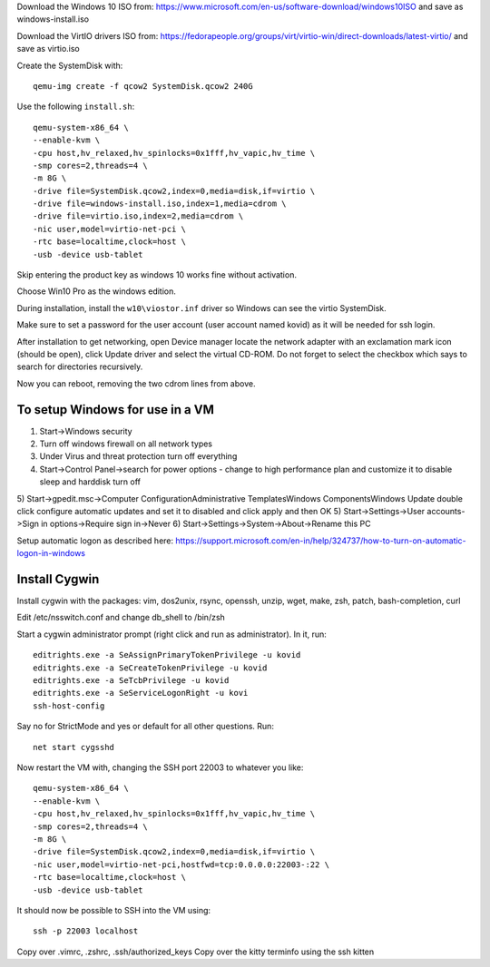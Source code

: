 Download the Windows 10 ISO from:
https://www.microsoft.com/en-us/software-download/windows10ISO
and save as windows-install.iso

Download the VirtIO drivers ISO from:
https://fedorapeople.org/groups/virt/virtio-win/direct-downloads/latest-virtio/
and save as virtio.iso

Create the SystemDisk with::

    qemu-img create -f qcow2 SystemDisk.qcow2 240G

Use the following ``install.sh``::

    qemu-system-x86_64 \
    --enable-kvm \
    -cpu host,hv_relaxed,hv_spinlocks=0x1fff,hv_vapic,hv_time \
    -smp cores=2,threads=4 \
    -m 8G \
    -drive file=SystemDisk.qcow2,index=0,media=disk,if=virtio \
    -drive file=windows-install.iso,index=1,media=cdrom \
    -drive file=virtio.iso,index=2,media=cdrom \
    -nic user,model=virtio-net-pci \
    -rtc base=localtime,clock=host \
    -usb -device usb-tablet

Skip entering the product key as windows 10 works fine without activation.

Choose Win10 Pro as the windows edition.

During installation, install the ``w10\viostor.inf`` driver so Windows can see
the virtio SystemDisk.

Make sure to set a password for the user account (user account named kovid)
as it will be needed for ssh login.

After installation to get networking, open Device manager locate the
network adapter with an exclamation mark icon (should be open), click Update
driver and select the virtual CD-ROM. Do not forget to select the checkbox
which says to search for directories recursively.

Now you can reboot, removing the two cdrom lines from above.

To setup Windows for use in a VM
----------------------------------

1) Start->Windows security
2) Turn off windows firewall on all network types
3) Under Virus and threat protection turn off everything
4) Start->Control Panel->search for power options
   - change to high performance plan and customize it to disable sleep and harddisk turn off
5) Start->gpedit.msc->Computer Configuration\Administrative Templates\Windows Components\Windows Update double click configure automatic updates and set it to disabled and click apply and then OK
5) Start->Settings->User accounts->Sign in options->Require sign in->Never
6) Start->Settings->System->About->Rename this PC

Setup automatic logon as described here:
https://support.microsoft.com/en-in/help/324737/how-to-turn-on-automatic-logon-in-windows

Install Cygwin
----------------

Install cygwin with the packages: vim, dos2unix, rsync, openssh, unzip, wget, make, zsh, patch, bash-completion, curl

Edit /etc/nsswitch.conf and change db_shell to /bin/zsh

Start a cygwin administrator prompt (right click and run as administrator). In
it, run::

    editrights.exe -a SeAssignPrimaryTokenPrivilege -u kovid
    editrights.exe -a SeCreateTokenPrivilege -u kovid
    editrights.exe -a SeTcbPrivilege -u kovid
    editrights.exe -a SeServiceLogonRight -u kovi
    ssh-host-config

Say no for StrictMode and yes or default for all other questions. Run::

    net start cygsshd

Now restart the VM with, changing the SSH port 22003 to whatever you like::

    qemu-system-x86_64 \
    --enable-kvm \
    -cpu host,hv_relaxed,hv_spinlocks=0x1fff,hv_vapic,hv_time \
    -smp cores=2,threads=4 \
    -m 8G \
    -drive file=SystemDisk.qcow2,index=0,media=disk,if=virtio \
    -nic user,model=virtio-net-pci,hostfwd=tcp:0.0.0.0:22003-:22 \
    -rtc base=localtime,clock=host \
    -usb -device usb-tablet

It should now be possible to SSH into the VM using::

    ssh -p 22003 localhost

Copy over .vimrc, .zshrc, .ssh/authorized_keys
Copy over the kitty terminfo using the ssh kitten

